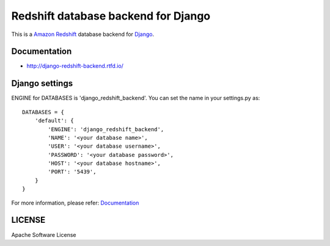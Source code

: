 ====================================
Redshift database backend for Django
====================================

This is a `Amazon Redshift`_ database backend for Django_.

.. image:: https://img.shields.io/readthedocs/django-redshift-backend/master.svg
   :alt: Read the Docs (master)
   :target: http://django-redshift-backend.rtfd.io/

.. image:: https://img.shields.io/pypi/v/django-redshift-backend.svg
   :alt: PyPI
   :target: http://pypi.org/p/django-redshift-backend

.. image:: https://img.shields.io/pypi/pyversions/django-redshift-backend.svg
   :alt: PyPI - Python Version

.. image:: https://img.shields.io/pypi/djversions/django-redshift-backend.svg
   :alt: PyPI - Django Version

.. image:: https://img.shields.io/github/license/shimizukawa/django-redshift-backend.svg
   :alt: GitHub
   :target: https://github.com/shimizukawa/django-redshift-backend/blob/master/LICENSE

.. image:: https://img.shields.io/travis/shimizukawa/django-redshift-backend/master.svg
   :alt: Travis (.org) branch
   :target: https://travis-ci.org/shimizukawa/django-redshift-backend

.. image:: https://img.shields.io/github/stars/shimizukawa/django-redshift-backend.svg?style=social&label=Stars
   :alt: GitHub stars
   :target: https://github.com/shimizukawa/django-redshift-backend

.. _Amazon Redshift: https://aws.amazon.com/jp/redshift/
.. _Django: https://www.djangoproject.com/

Documentation
=============

- http://django-redshift-backend.rtfd.io/

Django settings
===============

ENGINE for DATABASES is 'django_redshift_backend'. You can set the name in your settings.py as::

   DATABASES = {
       'default': {
           'ENGINE': 'django_redshift_backend',
           'NAME': '<your database name>',
           'USER': '<your database username>',
           'PASSWORD': '<your database password>',
           'HOST': '<your database hostname>',
           'PORT': '5439',
       }
   }

For more information, please refer: Documentation_


LICENSE
=======
Apache Software License


.. CHANGES.rst will be concatenated here by setup.py


